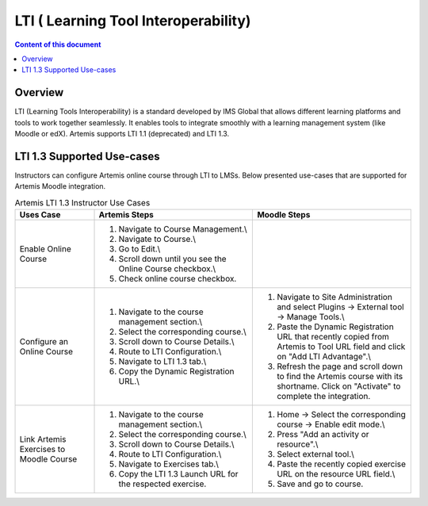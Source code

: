 .. _lti:

LTI ( Learning Tool Interoperability)
=====================================

.. contents:: Content of this document
    :local:
    :depth: 2

Overview
--------

LTI (Learning Tools Interoperability) is a standard developed by IMS Global that allows different learning platforms and tools to work together seamlessly.
It enables tools to integrate smoothly with a learning management system (like Moodle or edX). Artemis supports LTI 1.1 (deprecated) and LTI 1.3.

LTI 1.3 Supported Use-cases
---------------------------
Instructors can configure Artemis online course through LTI to LMSs.
Below presented use-cases that are supported for Artemis Moodle integration.

.. list-table:: Artemis LTI 1.3 Instructor Use Cases
   :widths: 25 50 50
   :header-rows: 1

   * - Uses Case
     - Artemis Steps
     - Moodle Steps
   * - Enable Online Course
     - 1. Navigate to Course Management.\\
       2. Navigate to Course.\\
       3. Go to Edit.\\
       4. Scroll down until you see the Online Course checkbox.\\
       5. Check online course checkbox.
     -
   * - Configure an Online Course
     - 1. Navigate to the course management section.\\
       2. Select the corresponding course.\\
       3. Scroll down to Course Details.\\
       4. Route to LTI Configuration.\\
       5. Navigate to LTI 1.3 tab.\\
       6. Copy the Dynamic Registration URL.\\
     - 1. Navigate to Site Administration and select Plugins → External tool → Manage Tools.\\
       2. Paste the Dynamic Registration URL that recently copied from Artemis to Tool URL field  and click on "Add LTI Advantage".\\
       3. Refresh the page and scroll down to find the Artemis course with its shortname. Click on "Activate" to complete the integration.
   * - Link Artemis Exercises to Moodle Course
     - 1. Navigate to the course management section.\\
       2. Select the corresponding course.\\
       3. Scroll down to Course Details.\\
       4. Route to LTI Configuration.\\
       5. Navigate to Exercises tab.\\
       6. Copy the LTI 1.3 Launch URL for the respected exercise.
     - 1. Home → Select the corresponding course → Enable edit mode.\\
       2. Press "Add an activity or resource".\\
       3. Select external tool.\\
       4. Paste the recently copied exercise URL on the resource URL field.\\
       5. Save and go to course.


.. list-table:: Artemis LTI 1.3 Student Use Cases
   :widths: 25 50 50
   :header-rows: 1

   * - Uses Case
     - Moodle Steps
   * - Start Artemis Exercise
     - 1. Navigate to Moodle Course.\\
       2. Select external exercise to participate.\\
       3. Artemis exercise page opens through an window inside Moodle.\\
        3.1. If it is the first time that student participates an Artemis exercise a pop-up appears.\\
        3.2. Given generated password will be used to sign in to Artemis in the future.\\
        3.3. Copy generated password to a safe place and close the pop-up.\\
       5. Participate the Artemis Exercise.
   * - View Results for Artemis Exercises
     - 1. Navigate to Grades tab.\\
       2. Verify grades and feedback for evaluated Artemis exercises.

